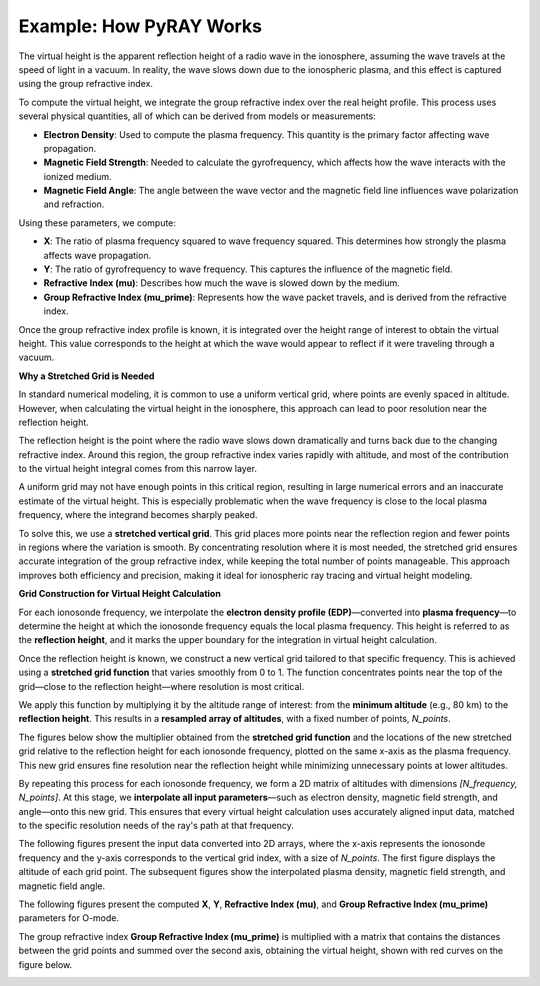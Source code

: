 Example: How PyRAY Works
========================

The virtual height is the apparent reflection height of a radio wave in the ionosphere, assuming the wave travels at the speed of light in a vacuum.
In reality, the wave slows down due to the ionospheric plasma, and this effect is captured using the group refractive index.

To compute the virtual height, we integrate the group refractive index over the real height profile.
This process uses several physical quantities, all of which can be derived from models or measurements:

- **Electron Density**: Used to compute the plasma frequency. This quantity is the primary factor affecting wave propagation.
- **Magnetic Field Strength**: Needed to calculate the gyrofrequency, which affects how the wave interacts with the ionized medium.
- **Magnetic Field Angle**: The angle between the wave vector and the magnetic field line influences wave polarization and refraction.

Using these parameters, we compute:

- **X**: The ratio of plasma frequency squared to wave frequency squared. This determines how strongly the plasma affects wave propagation.
- **Y**: The ratio of gyrofrequency to wave frequency. This captures the influence of the magnetic field.
- **Refractive Index (mu)**: Describes how much the wave is slowed down by the medium.
- **Group Refractive Index (mu_prime)**: Represents how the wave packet travels, and is derived from the refractive index.

Once the group refractive index profile is known, it is integrated over the height range of interest to obtain the virtual height.
This value corresponds to the height at which the wave would appear to reflect if it were traveling through a vacuum.

**Why a Stretched Grid is Needed**

In standard numerical modeling, it is common to use a uniform vertical grid, where points are evenly spaced in altitude.
However, when calculating the virtual height in the ionosphere, this approach can lead to poor resolution near the reflection height.

The reflection height is the point where the radio wave slows down dramatically and turns back due to the changing refractive index.
Around this region, the group refractive index varies rapidly with altitude, and most of the contribution to the virtual height integral comes from this narrow layer.

A uniform grid may not have enough points in this critical region, resulting in large numerical errors and an inaccurate estimate of the virtual height.
This is especially problematic when the wave frequency is close to the local plasma frequency, where the integrand becomes sharply peaked.

To solve this, we use a **stretched vertical grid**. This grid places more points near the reflection region and fewer points in regions where the variation is smooth.
By concentrating resolution where it is most needed, the stretched grid ensures accurate integration of the group refractive index, while keeping the total number of points manageable.
This approach improves both efficiency and precision, making it ideal for ionospheric ray tracing and virtual height modeling.

**Grid Construction for Virtual Height Calculation**

For each ionosonde frequency, we interpolate the **electron density profile (EDP)**—converted into **plasma frequency**—to determine the height at which the ionosonde frequency equals the local plasma frequency.
This height is referred to as the **reflection height**, and it marks the upper boundary for the integration in virtual height calculation.

Once the reflection height is known, we construct a new vertical grid tailored to that specific frequency.
This is achieved using a **stretched grid function** that varies smoothly from 0 to 1.
The function concentrates points near the top of the grid—close to the reflection height—where resolution is most critical.

We apply this function by multiplying it by the altitude range of interest: from the **minimum altitude** (e.g., 80 km) to the **reflection height**.
This results in a **resampled array of altitudes**, with a fixed number of points, `N_points`.

The figures below show the multiplier obtained from the **stretched grid function** and the locations of the new stretched grid relative to the reflection height for each ionosonde frequency, plotted on the same x-axis as the plasma frequency.
This new grid ensures fine resolution near the reflection height while minimizing unnecessary points at lower altitudes.

.. image:: figures/Stretched_Grid.png
    :width: 700px
    :align: center
    :alt: Stretched Grid.

By repeating this process for each ionosonde frequency, we form a 2D matrix of altitudes with dimensions `[N_frequency, N_points]`.
At this stage, we **interpolate all input parameters**—such as electron density, magnetic field strength, and angle—onto this new grid.
This ensures that every virtual height calculation uses accurately aligned input data, matched to the specific resolution needs of the ray's path at that frequency.

The following figures present the input data converted into 2D arrays, where the x-axis represents the ionosonde frequency and the y-axis corresponds to the vertical grid index, with a size of `N_points`.
The first figure displays the altitude of each grid point. The subsequent figures show the interpolated plasma density, magnetic field strength, and magnetic field angle.

.. image:: figures/Regridded_Input_Matrix.png
    :width: 800px
    :align: center
    :alt: Input Matrixes.

The following figures present the computed **X**, **Y**, **Refractive Index (mu)**, and **Group Refractive Index (mu_prime)** parameters for O-mode.

.. image:: figures/Intermediate_Calculations.png
    :width: 800px
    :align: center
    :alt: Intermediate Calculations.

The group refractive index **Group Refractive Index (mu_prime)** is multiplied with a matrix that contains the distances between the grid points and summed over the second axis, obtaining the virtual height, shown with red curves on the figure below.

.. image:: figures/Virtual_Height.png
    :width: 400px
    :align: center
    :alt: Virtual Height.